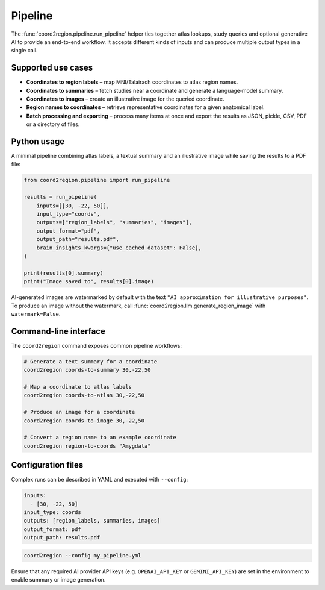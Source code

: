 Pipeline
========

The :func:`coord2region.pipeline.run_pipeline` helper ties together atlas
lookups, study queries and optional generative AI to provide an end-to-end
workflow.  It accepts different kinds of inputs and can produce multiple output
types in a single call.

Supported use cases
-------------------

* **Coordinates to region labels** – map MNI/Talairach coordinates to atlas
  region names.
* **Coordinates to summaries** – fetch studies near a coordinate and generate a
  language‑model summary.
* **Coordinates to images** – create an illustrative image for the queried
  coordinate.
* **Region names to coordinates** – retrieve representative coordinates for a
  given anatomical label.
* **Batch processing and exporting** – process many items at once and export the
  results as JSON, pickle, CSV, PDF or a directory of files.

Python usage
------------

A minimal pipeline combining atlas labels, a textual summary and an illustrative
image while saving the results to a PDF file:

.. code-block:: python

    from coord2region.pipeline import run_pipeline

    results = run_pipeline(
        inputs=[[30, -22, 50]],
        input_type="coords",
        outputs=["region_labels", "summaries", "images"],
        output_format="pdf",
        output_path="results.pdf",
        brain_insights_kwargs={"use_cached_dataset": False},
    )

    print(results[0].summary)
    print("Image saved to", results[0].image)

AI-generated images are watermarked by default with the text
``"AI approximation for illustrative purposes"``. To produce an image without
the watermark, call :func:`coord2region.llm.generate_region_image` with
``watermark=False``.

Command-line interface
----------------------

The ``coord2region`` command exposes common pipeline workflows:

.. code-block:: bash

    # Generate a text summary for a coordinate
    coord2region coords-to-summary 30,-22,50

    # Map a coordinate to atlas labels
    coord2region coords-to-atlas 30,-22,50

    # Produce an image for a coordinate
    coord2region coords-to-image 30,-22,50

    # Convert a region name to an example coordinate
    coord2region region-to-coords "Amygdala"

Configuration files
-------------------

Complex runs can be described in YAML and executed with ``--config``:

.. code-block:: yaml

    inputs:
      - [30, -22, 50]
    input_type: coords
    outputs: [region_labels, summaries, images]
    output_format: pdf
    output_path: results.pdf

.. code-block:: bash

    coord2region --config my_pipeline.yml

Ensure that any required AI provider API keys (e.g. ``OPENAI_API_KEY`` or
``GEMINI_API_KEY``) are set in the environment to enable summary or image
generation.
